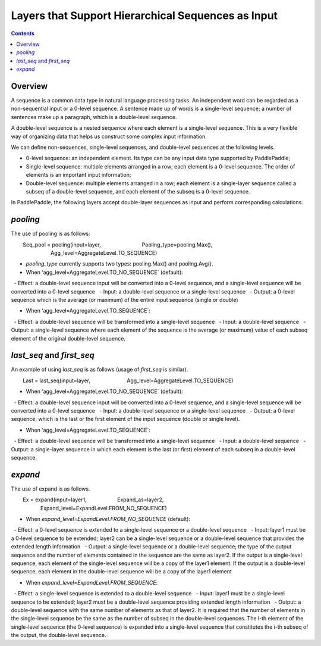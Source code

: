 ###########################
Layers that Support Hierarchical Sequences as Input
###########################
 
.. contents::
 
Overview 
====
 
A sequence is a common data type in natural language processing tasks. An independent word can be regarded as a non-sequential input or a 0-level sequence. A sentence made up of words is a single-level sequence; a number of sentences make up a paragraph, which is a double-level sequence.
 
A double-level sequence is a nested sequence where each element is a single-level sequence. This is a very flexible way of organizing data that helps us construct some complex input information.
 
We can define non-sequences, single-level sequences, and double-level sequences at the following levels.
 
+ 0-level sequence: an independent element. Its type can be any input data type supported by PaddlePaddle;
+ Single-level sequence: multiple elements arranged in a row; each element is a 0-level sequence. The order of elements is an important input information;
+ Double-level sequence: multiple elements arranged in a row; each element is a single-layer sequence called a subseq of a double-level sequence, and each element of the subseq is a 0-level sequence.
 
In PaddlePaddle, the following layers accept double-layer sequences as input and perform corresponding calculations.
 
`pooling`
========
 
The use of pooling is as follows:
 
.. code-block:: bash
 
        Seq_pool = pooling(input=layer,
                           Pooling_type=pooling.Max(),
                           Agg_level=AggregateLevel.TO_SEQUENCE)
        
- `pooling_type` currently supports two types: pooling.Max() and pooling.Avg().
 
- When ʻagg_level=AggregateLevel.TO_NO_SEQUENCE` (default):
 
  - Effect: a double-level sequence input will be converted into a 0-level sequence, and a single-level sequence will be converted into a 0-level sequence 
  - Input: a double-level sequence or a single-level sequence
  - Output: a 0-level sequence which is the average (or maximum) of the entire input sequence (single or double)
 
- When ʻagg_level=AggregateLevel.TO_SEQUENCE`:
 
  - Effect: a double-level sequence will be transformed into a single-level sequence
  - Input: a double-level sequence
  - Output: a single-level sequence where each element of the sequence is the average (or maximum) value of each subseq element of the original double-level sequence.
 
`last_seq` and `first_seq`
=====================
 
An example of using `last_seq` is as follows (usage of `first_seq` is similar).
 
.. code-block:: bash
 
        Last = last_seq(input=layer,
                        Agg_level=AggregateLevel.TO_SEQUENCE)
        
- When ʻagg_level=AggregateLevel.TO_NO_SEQUENCE` (default):
 
  - Effect: a double-level sequence input will be converted into a 0-level sequence, and a single-level sequence will be converted into a 0-level sequence
  - Input: a double-level sequence or a single-level sequence
  - Output: a 0-level sequence, which is the last or the first element of the input sequence (double or single level).
 
- When ʻagg_level=AggregateLevel.TO_SEQUENCE`:
  - Effect: a double-level sequence will be transformed into a single-level sequence
  - Input: a double-level sequence
  - Output: a single-layer sequence in which each element is the last (or first) element of each subseq in a double-level sequence.
 
`expand`
======
 
The use of expand is as follows.
 
.. code-block:: bash
 
        Ex = expand(input=layer1,
                    Expand_as=layer2,
                    Expand_level=ExpandLevel.FROM_NO_SEQUENCE)
        
- When `expand_level=ExpandLevel.FROM_NO_SEQUENCE` (default):
 
  - Effect: a 0-level sequence is extended to a single-level sequence or a double-level sequence
  - Input: layer1 must be a 0-level sequence to be extended; layer2 can be a single-level sequence or a double-level sequence that provides the extended length information
  - Output: a single-level sequence or a double-level sequence; the type of the output sequence and the number of elements contained in the sequence are the same as layer2. If the output is a single-level sequence, each element of the single-level sequence will be a copy of the layer1 element. If the output is a double-level sequence, each element in the double-level sequence will be a copy of the layer1 element
 
- When `expand_level=ExpandLevel.FROM_SEQUENCE`:
 
  - Effect: a single-level sequence is extended to a double-level sequence
  - Input: layer1 must be a single-level sequence to be extended; layer2 must be a double-level sequence providing extended length information
  - Output: a double-level sequence with the same number of elements as that of layer2. It is required that the number of elements in the single-level sequence be the same as the number of subseq in the double-level sequences. The i-th element of the single-level sequence (the 0-level sequence) is expanded into a single-level sequence that constitutes the i-th subseq of the output, the double-level sequence.

